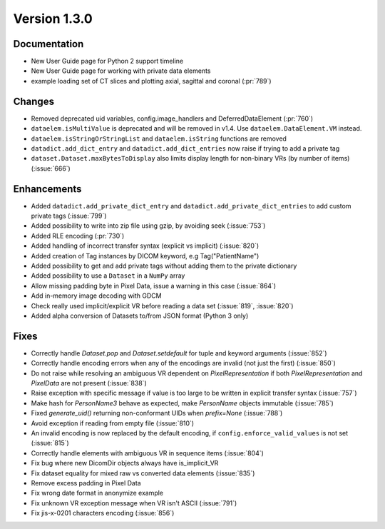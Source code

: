 Version 1.3.0
=================================

Documentation
-------------
* New User Guide page for Python 2 support timeline
* New User Guide page for working with private data elements
* example loading set of CT slices and plotting axial, sagittal
  and coronal (:pr:`789`)

Changes
------------
* Removed deprecated uid variables, config.image_handlers and DeferredDataElement (:pr:`760`)
* ``dataelem.isMultiValue`` is deprecated and will be removed in v1.4.
  Use ``dataelem.DataElement.VM`` instead.
* ``dataelem.isStringOrStringList`` and ``dataelem.isString`` functions are
  removed
* ``datadict.add_dict_entry`` and ``datadict.add_dict_entries`` now raise if
  trying to add a private tag
* ``dataset.Dataset.maxBytesToDisplay`` also limits display length for
  non-binary VRs (by number of items) (:issue:`666`)

Enhancements
------------

* Added ``datadict.add_private_dict_entry`` and
  ``datadict.add_private_dict_entries`` to add custom private tags
  (:issue:`799`)
* Added possibility to write into zip file using gzip, by avoiding seek (:issue:`753`)
* Added RLE encoding (:pr:`730`)
* Added handling of incorrect transfer syntax (explicit vs implicit)
  (:issue:`820`)
* Added creation of Tag instances by DICOM keyword, e.g Tag("PatientName")
* Added possibility to get and add private tags without adding them to the
  private dictionary
* Added possibility to use a ``Dataset`` in a ``NumPy`` array
* Allow missing padding byte in Pixel Data, issue a warning in this case
  (:issue:`864`)
* Add in-memory image decoding with GDCM
* Check really used implicit/explicit VR before reading a
  data set (:issue:`819`, :issue:`820`)
* Added alpha conversion of Datasets to/from JSON format (Python 3 only)


Fixes
------------
* Correctly handle `Dataset.pop` and `Dataset.setdefault` for tuple and
  keyword arguments (:issue:`852`)
* Correctly handle encoding errors when any of the encodings are invalid
  (not just the first) (:issue:`850`)
* Do not raise while resolving an ambiguous VR dependent on
  `PixelRepresentation` if both `PixelRepresentation` and `PixelData` are
  not present (:issue:`838`)
* Raise exception with specific message if value is too large to be written
  in explicit transfer syntax (:issue:`757`)
* Make hash for `PersonName3` behave as expected, make `PersonName` objects
  immutable (:issue:`785`)
* Fixed `generate_uid()` returning non-conformant UIDs when `prefix=None`
  (:issue:`788`)
* Avoid exception if reading from empty file (:issue:`810`)
* An invalid encoding is now replaced by the default encoding, if
  ``config.enforce_valid_values`` is not set (:issue:`815`)
* Correctly handle elements with ambiguous VR in sequence items (:issue:`804`)
* Fix bug where new DicomDir objects always have is_implicit_VR
* Fix dataset equality for mixed raw vs converted data elements (:issue:`835`)
* Remove excess padding in Pixel Data
* Fix wrong date format in anonymize example
* Fix unknown VR exception message when VR isn't ASCII (:issue:`791`)
* Fix jis-x-0201 characters encoding (:issue:`856`)
